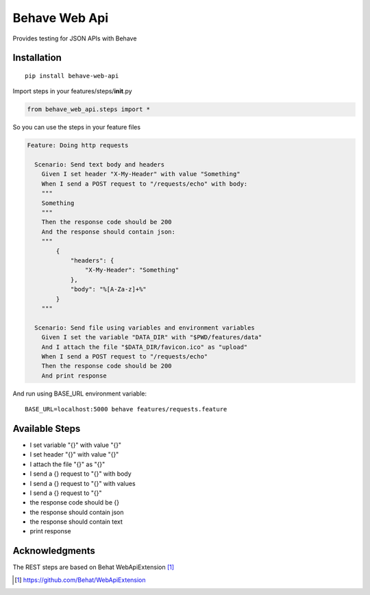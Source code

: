 Behave Web Api
==============

|Build Status|

Provides testing for JSON APIs with Behave

Installation
------------

::

    pip install behave-web-api

Import steps in your features/steps/\ **init**.py

.. code:: python

    from behave_web_api.steps import *

So you can use the steps in your feature files

.. code:: gherkin

    Feature: Doing http requests

      Scenario: Send text body and headers
        Given I set header "X-My-Header" with value "Something"
        When I send a POST request to "/requests/echo" with body:
        """
        Something
        """
        Then the response code should be 200
        And the response should contain json:
        """
            {
                "headers": {
                    "X-My-Header": "Something"
                },
                "body": "%[A-Za-z]+%"
            }
        """

      Scenario: Send file using variables and environment variables
        Given I set the variable "DATA_DIR" with "$PWD/features/data" 
        And I attach the file "$DATA_DIR/favicon.ico" as "upload"
        When I send a POST request to "/requests/echo"
        Then the response code should be 200
        And print response


And run using BASE_URL environment variable:

::

    BASE_URL=localhost:5000 behave features/requests.feature


Available Steps
---------------

-  I set variable "{}" with value "{}"
-  I set header "{}" with value "{}"
-  I attach the file "{}" as "{}"
-  I send a {} request to "{}" with body
-  I send a {} request to "{}" with values
-  I send a {} request to "{}"
-  the response code should be {}
-  the response should contain json
-  the response should contain text
-  print response


Acknowledgments
---------------

The REST steps are based on Behat WebApiExtension [1]_

.. [1] https://github.com/Behat/WebApiExtension

.. |Build Status| image:: https://travis-ci.org/jefersondaniel/behave-web-api.svg
   :target: https://travis-ci.org/jefersondaniel/behave-web-api


